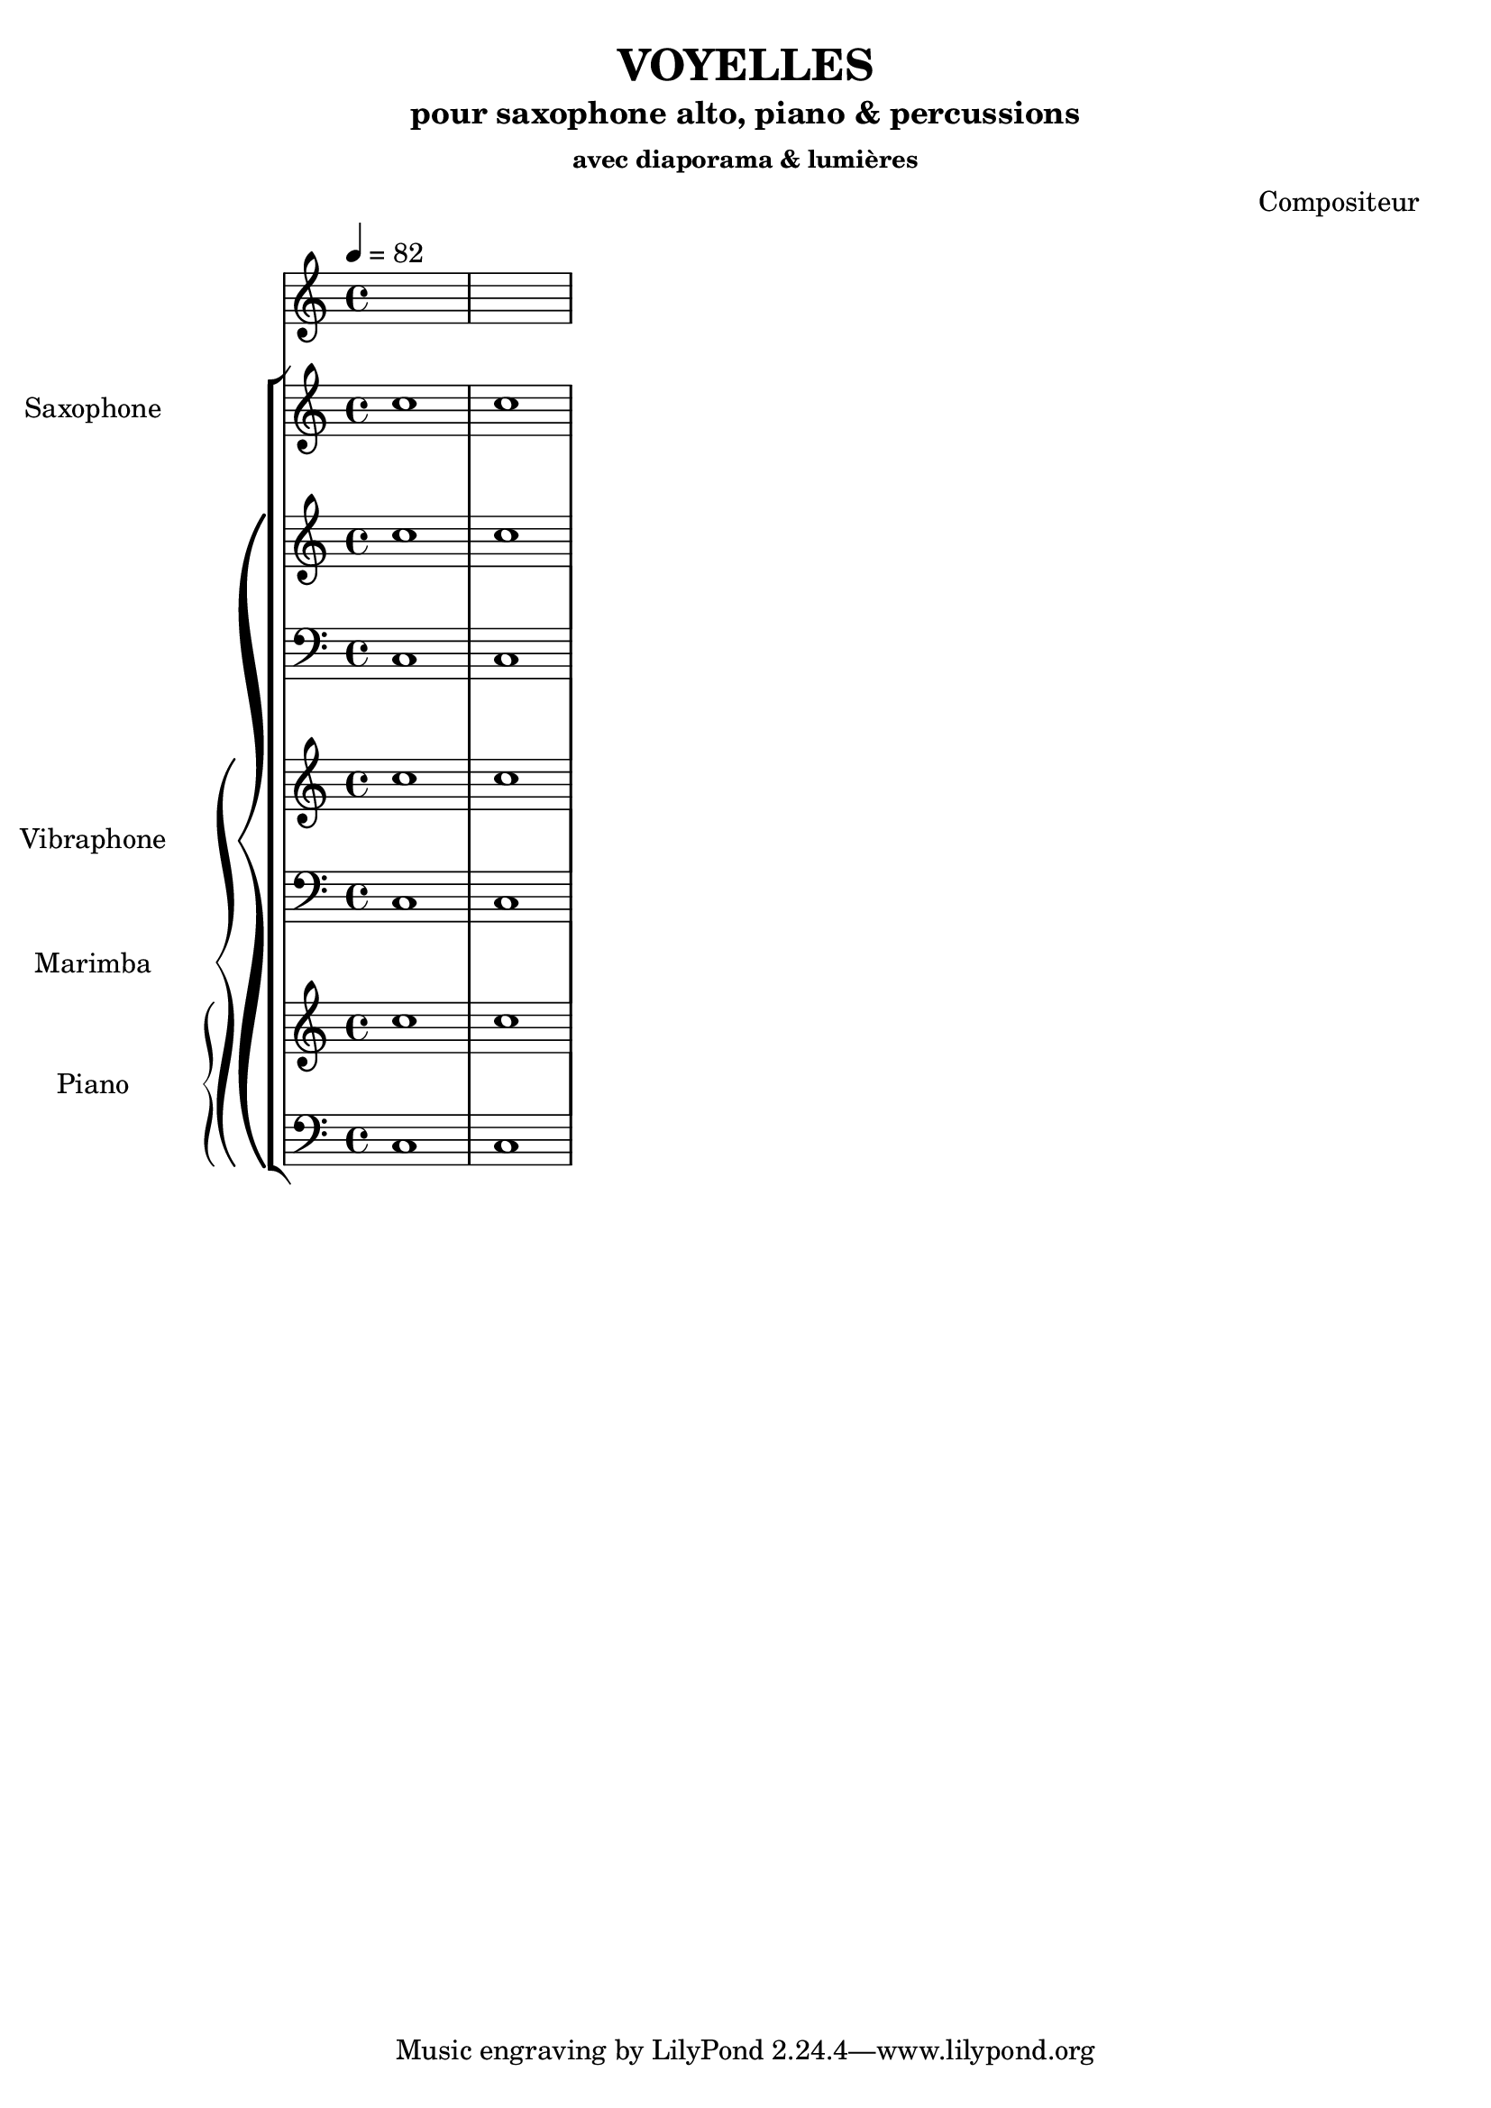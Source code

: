 % LilyBin
\header {
  title = "VOYELLES"
  subtitle = "pour saxophone alto, piano & percussions"
  subsubtitle = "avec diaporama & lumières"
  composer = "Compositeur"
}
	
\score{
	{
\tempo 4 = 82
\new StaffGroup <<

  \new Staff \with { instrumentName = "Saxophone" }
  \relative { c''1 c }

  \new PianoStaff \with { instrumentName = "Vibraphone" }
  <<
  \new Staff \relative { c''1 c }
  \new Staff \relative { \clef bass c1 c }

    \new PianoStaff \with { instrumentName = "Marimba" }
  <<
  \new Staff \relative { c''1 c }
  \new Staff \relative { \clef bass c1 c }

  \new PianoStaff \with { instrumentName = "Piano" }
  <<
  \new Staff \relative { c''1 c }
  \new Staff \relative { \clef bass c1 c }
>>
>>
>>
>>


	}

  \layout {
  indent = 3.0\cm
  short-indent = 1.5\cm
}
	\midi{}
}
